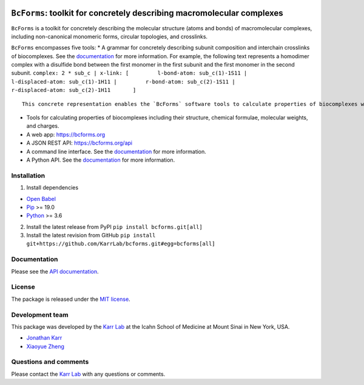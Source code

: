 |Documentation| |Test results| |Test coverage| |Code analysis| |License|
|Analytics|

``BcForms``: toolkit for concretely describing macromolecular complexes
=======================================================================

``BcForms`` is a toolkit for concretely describing the molecular
structure (atoms and bonds) of macromolecular complexes, including
non-canonical monomeric forms, circular topologies, and crosslinks.

``BcForms`` encompasses five tools: \* A grammar for concretely
describing subunit composition and interchain crosslinks of
biocomplexes. See the
`documentation <https://docs.karrlab.org/bcforms/>`__ for more
information. For example, the following text represents a homodimer
complex with a disulfide bond between the first monomer in the first
subunit and the first monomer in the second subunit.
``complex: 2 * sub_c | x-link: [         l-bond-atom: sub_c(1)-1S11 |         l-displaced-atom: sub_c(1)-1H11 |         r-bond-atom: sub_c(2)-1S11 |         r-displaced-atom: sub_c(2)-1H11       ]``

::

    This concrete representation enables the `BcForms` software tools to calculate properties of biocomplexes when the subunits are concretely defined.

-  Tools for calculating properties of biocomplexes including their
   structure, chemical formulae, molecular weights, and charges.
-  A web app: https://bcforms.org
-  A JSON REST API: https://bcforms.org/api
-  A command line interface. See the
   `documentation <https://docs.karrlab.org/bcforms/master/0.0.1/>`__
   for more information.
-  A Python API. See the
   `documentation <https://docs.karrlab.org/bcforms/master/0.0.1/>`__
   for more information.

Installation
------------

1. Install dependencies

-  `Open Babel <http://openbabel.org>`__
-  `Pip <https://pip.pypa.io>`__ >= 19.0
-  `Python <https://www.python.org>`__ >= 3.6

2. Install the latest release from PyPI ``pip install bcforms.git[all]``
3. Install the latest revision from GitHub
   ``pip install git+https://github.com/KarrLab/bcforms.git#egg=bcforms[all]``

Documentation
-------------

Please see the `API documentation <https://docs.karrlab.org/bcforms>`__.

License
-------

The package is released under the `MIT license <LICENSE>`__.

Development team
----------------

This package was developed by the `Karr Lab <https://www.karrlab.org>`__
at the Icahn School of Medicine at Mount Sinai in New York, USA.

-  `Jonathan Karr <https://www.karrlab.org>`__
-  `Xiaoyue Zheng <https://www.linkedin.com/in/xiaoyue-zheng/>`__

Questions and comments
----------------------

Please contact the `Karr Lab <mailto:info@karrlab.org>`__ with any
questions or comments.

.. |Documentation| image:: https://readthedocs.org/projects/bcforms/badge/?version=latest
   :target: https://docs.karrlab.org/bcforms
.. |Test results| image:: https://circleci.com/gh/KarrLab/bcforms.svg?style=shield
   :target: https://circleci.com/gh/KarrLab/bcforms
.. |Test coverage| image:: https://coveralls.io/repos/github/KarrLab/bcforms/badge.svg
   :target: https://coveralls.io/github/KarrLab/bcforms
.. |Code analysis| image:: https://api.codeclimate.com/v1/badges/c8f15ac1e50c27ca44cc/maintainability
   :target: https://codeclimate.com/github/KarrLab/bcforms
.. |License| image:: https://img.shields.io/github/license/KarrLab/bcforms.svg
   :target: LICENSE
.. |Analytics| image:: https://ga-beacon.appspot.com/UA-86759801-1/bcforms/README.md?pixel

